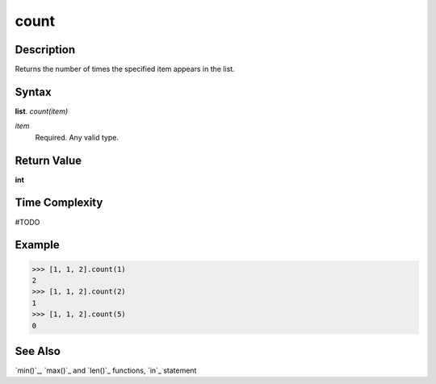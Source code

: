 =====
count
=====

Description
===========
Returns the number of times the specified item appears in the list.

Syntax
======
**list**. *count(item)*

*item*
    Required. Any valid type.

Return Value
============
**int**

Time Complexity
===============
#TODO

Example
=======
>>> [1, 1, 2].count(1)
2
>>> [1, 1, 2].count(2)
1
>>> [1, 1, 2].count(5)
0

See Also
========
`min()`_, `max()`_ and `len()`_ functions, `in`_ statement


